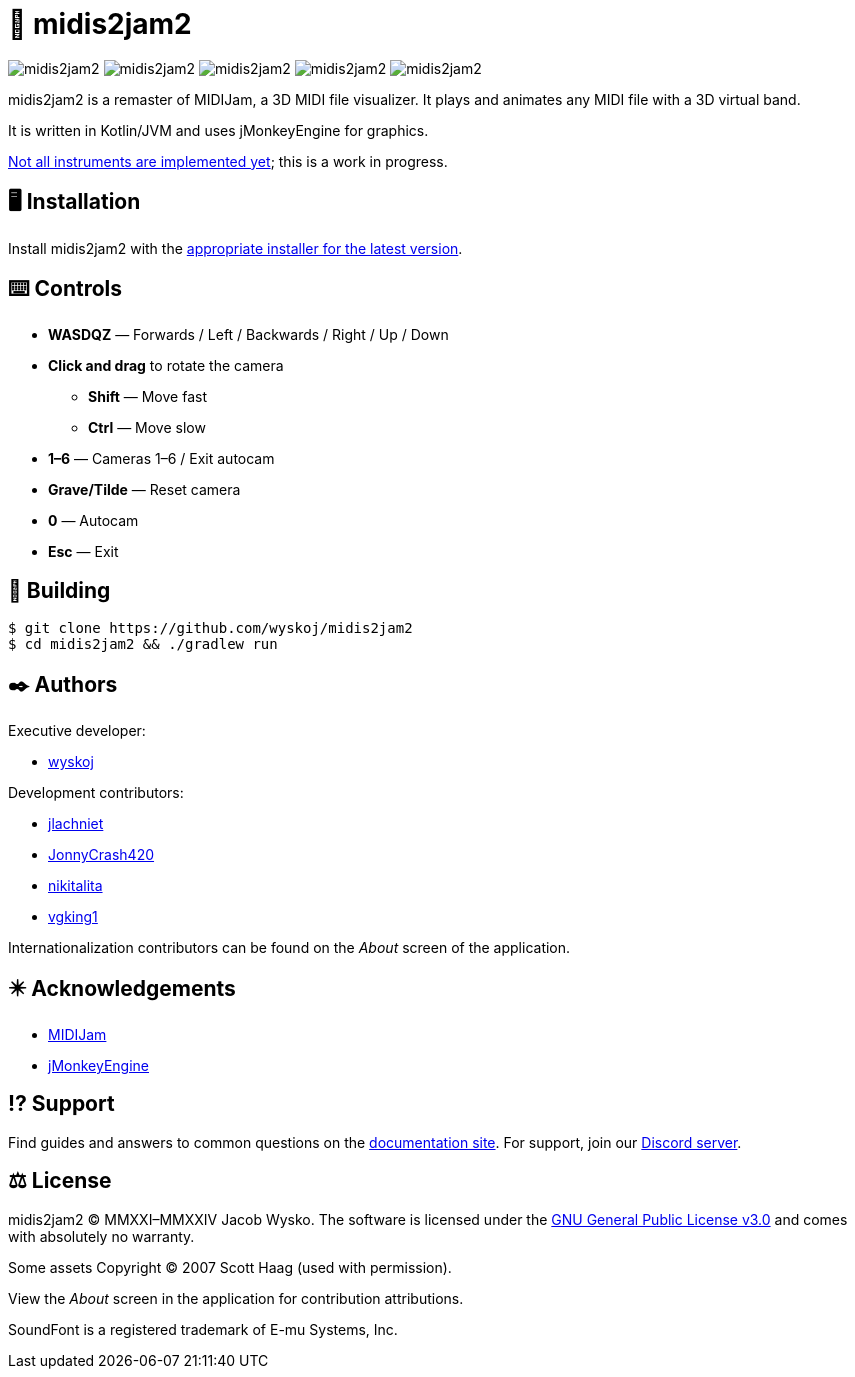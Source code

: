 = 🎵 midis2jam2

image:https://img.shields.io/github/v/release/wyskoj/midis2jam2[]
image:https://img.shields.io/github/license/wyskoj/midis2jam2[]
image:https://img.shields.io/appveyor/build/wyskoj/midis2jam2[]
image:https://img.shields.io/tokei/lines/github/wyskoj/midis2jam2[]
image:https://img.shields.io/github/issues-closed/wyskoj/midis2jam2[]

midis2jam2 is a remaster of MIDIJam, a 3D MIDI file visualizer.
It plays and animates any MIDI file with a 3D virtual band.

It is written in Kotlin/JVM and uses jMonkeyEngine for graphics.

https://github.com/wyskoj/midis2jam2/blob/master/implementation.adoc[Not all instruments are implemented yet]; this is a work in progress.

== 🖥️ Installation

Install midis2jam2 with the https://github.com/wyskoj/midis2jam2/releases[appropriate installer for the latest version].

== ⌨️️ Controls

* *WASDQZ* &mdash; Forwards / Left / Backwards / Right / Up / Down
* *Click and drag* to rotate the camera
** *Shift* &mdash; Move fast
** *Ctrl* &mdash; Move slow
* *1&ndash;6* &mdash; Cameras 1&ndash;6 / Exit autocam
* *Grave/Tilde* &mdash; Reset camera
* *0* &mdash; Autocam
* *Esc* &mdash; Exit

== 💾 Building

[source,bash]
----
$ git clone https://github.com/wyskoj/midis2jam2
$ cd midis2jam2 && ./gradlew run
----

== ✒️ Authors

Executive developer:

* https://wysko.org[wyskoj]

Development contributors:

* https://github.com/jlachniet[jlachniet]
* https://github.com/JonnyCrash420[JonnyCrash420]
* https://github.com/nikitalita[nikitalita]
* https://github.com/vgking1[vgking1]

Internationalization contributors can be found on the _About_ screen of the application.

== ✴️ Acknowledgements

* http://www.gamesbyscott.com/midijam.htm[MIDIJam]
* https://jmonkeyengine.org/[jMonkeyEngine]


== ⁉️ Support

Find guides and answers to common questions on the https://wyskoj.github.io/midis2jam2-docs/[documentation site]. For support, join our https://discord.gg/HD6KFQ2zkW[Discord server].

== ⚖️ License

midis2jam2 © MMXXI–MMXXIV Jacob Wysko. The software is licensed under the https://github.com/wyskoj/midis2jam2/blob/master/LICENSE[GNU General Public License v3.0] and comes with absolutely no warranty.

Some assets Copyright © 2007 Scott Haag  (used with permission).

View the _About_ screen in the application for contribution attributions.

SoundFont is a registered trademark of E-mu Systems, Inc.